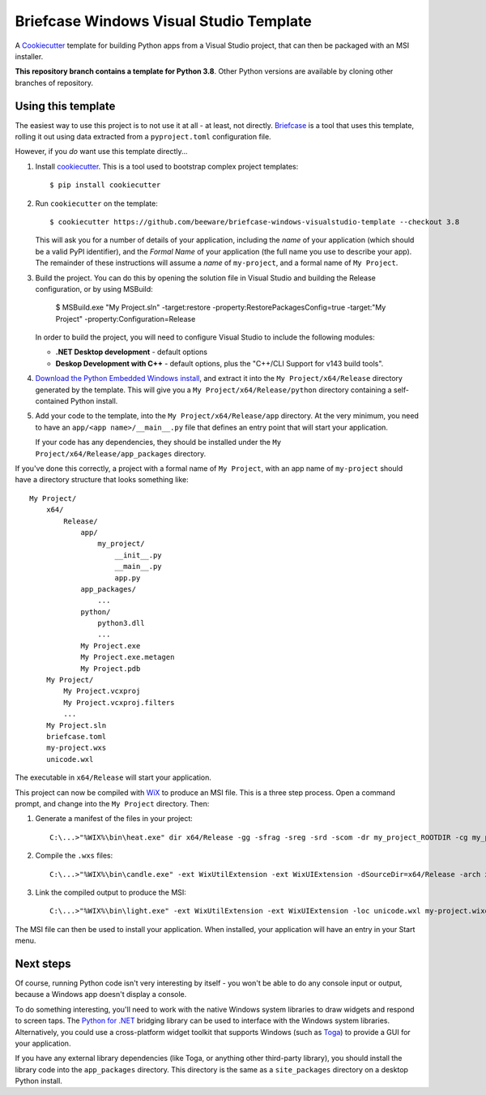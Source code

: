 Briefcase Windows Visual Studio Template
========================================

A `Cookiecutter <https://github.com/cookiecutter/cookiecutter/>`__ template for
building Python apps from a Visual Studio project, that can then be packaged
with an MSI installer.

**This repository branch contains a template for Python 3.8**.
Other Python versions are available by cloning other branches of repository.

Using this template
-------------------

The easiest way to use this project is to not use it at all - at least, not
directly. `Briefcase <https://github.com/beeware/briefcase/>`__ is a tool that
uses this template, rolling it out using data extracted from a
``pyproject.toml`` configuration file.

However, if you *do* want use this template directly...

1. Install `cookiecutter`_. This is a tool used to bootstrap complex project
   templates::

    $ pip install cookiecutter

2. Run ``cookiecutter`` on the template::

    $ cookiecutter https://github.com/beeware/briefcase-windows-visualstudio-template --checkout 3.8

   This will ask you for a number of details of your application, including the
   `name` of your application (which should be a valid PyPI identifier), and
   the `Formal Name` of your application (the full name you use to describe
   your app). The remainder of these instructions will assume a `name` of
   ``my-project``, and a formal name of ``My Project``.

3. Build the project. You can do this by opening the solution file in Visual
   Studio and building the Release configuration, or by using MSBuild:

    $ MSBuild.exe "My Project.sln" -target:restore -property:RestorePackagesConfig=true -target:"My Project" -property:Configuration=Release

   In order to build the project, you will need to configure Visual Studio
   to include the following modules:

   * **.NET Desktop development** - default options
   * **Deskop Development with C++** - default options, plus the "C++/CLI Support for v143 build tools".

4. `Download the Python Embedded Windows install`_, and extract it into the
   ``My Project/x64/Release`` directory generated by the template. This will give you a
   ``My Project/x64/Release/python`` directory containing a self-contained Python
   install.

5. Add your code to the template, into the ``My Project/x64/Release/app`` directory.
   At the very minimum, you need to have an ``app/<app name>/__main__.py`` file
   that defines an entry point that will start your application.

   If your code has any dependencies, they should be installed under the
   ``My Project/x64/Release/app_packages`` directory.

If you've done this correctly, a project with a formal name of ``My Project``,
with an app name of ``my-project`` should have a directory structure that
looks something like::

    My Project/
        x64/
            Release/
                app/
                    my_project/
                        __init__.py
                        __main__.py
                        app.py
                app_packages/
                    ...
                python/
                    python3.dll
                    ...
                My Project.exe
                My Project.exe.metagen
                My Project.pdb
        My Project/
            My Project.vcxproj
            My Project.vcxproj.filters
            ...
        My Project.sln
        briefcase.toml
        my-project.wxs
        unicode.wxl

The executable in ``x64/Release`` will start your application.

This project can now be compiled with `WiX <https://wixtoolset.org>`__ to
produce an MSI file. This is a three step process. Open a command prompt,
and change into the ``My Project`` directory. Then:

1. Generate a manifest of the files in your project::

    C:\...>"%WIX%\bin\heat.exe" dir x64/Release -gg -sfrag -sreg -srd -scom -dr my_project_ROOTDIR -cg my_project_COMPONENTS -var var.SourceDir -out my-project-manifest.wxs

2. Compile the ``.wxs`` files::

    C:\...>"%WIX%\bin\candle.exe" -ext WixUtilExtension -ext WixUIExtension -dSourceDir=x64/Release -arch x64 my-project.wxs my-project-manifest.wxs

3. Link the compiled output to produce the MSI::

    C:\...>"%WIX%\bin\light.exe" -ext WixUtilExtension -ext WixUIExtension -loc unicode.wxl my-project.wixobj my-project-manifest.wixobj -o "My Project.msi"

The MSI file can then be used to install your application. When installed, your
application will have an entry in your Start menu.

Next steps
----------

Of course, running Python code isn't very interesting by itself - you won't
be able to do any console input or output, because a Windows app doesn't
display a console.

To do something interesting, you'll need to work with the native Windows system
libraries to draw widgets and respond to screen taps. The `Python for .NET`_
bridging library can be used to interface with the Windows system libraries.
Alternatively, you could use a cross-platform widget toolkit that supports
Windows (such as `Toga`_) to provide a GUI for your application.

If you have any external library dependencies (like Toga, or anything other
third-party library), you should install the library code into the
``app_packages`` directory. This directory is the same as a  ``site_packages``
directory on a desktop Python install.

.. _cookiecutter: https://github.com/cookiecutter/cookiecutter
.. _Download the Python Embedded Windows install: https://briefcase-support.org/python?platform=windows&version=3.8
.. _Python for .NET: http://pythonnet.github.io/
.. _Toga: https://beeware.org/project/projects/libraries/toga
